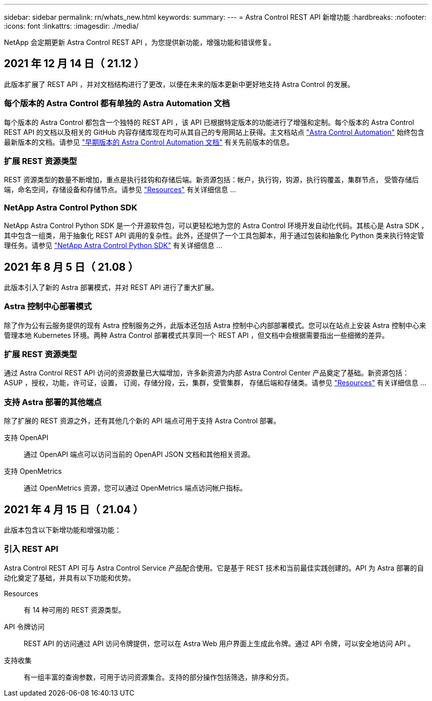 ---
sidebar: sidebar 
permalink: rn/whats_new.html 
keywords:  
summary:  
---
= Astra Control REST API 新增功能
:hardbreaks:
:nofooter: 
:icons: font
:linkattrs: 
:imagesdir: ./media/


[role="lead"]
NetApp 会定期更新 Astra Control REST API ，为您提供新功能，增强功能和错误修复。



== 2021 年 12 月 14 日（ 21.12 ）

此版本扩展了 REST API ，并对文档结构进行了更改，以便在未来的版本更新中更好地支持 Astra Control 的发展。



=== 每个版本的 Astra Control 都有单独的 Astra Automation 文档

每个版本的 Astra Control 都包含一个独特的 REST API ，该 API 已根据特定版本的功能进行了增强和定制。每个版本的 Astra Control REST API 的文档以及相关的 GitHub 内容存储库现在均可从其自己的专用网站上获得。主文档站点 https://docs.netapp.com/us-en/astra-automation/["Astra Control Automation"^] 始终包含最新版本的文档。请参见 link:../aa-earlier-versions.html["早期版本的 Astra Control Automation 文档"] 有关先前版本的信息。



=== 扩展 REST 资源类型

REST 资源类型的数量不断增加，重点是执行挂钩和存储后端。新资源包括：帐户，执行钩，钩源，执行钩覆盖，集群节点， 受管存储后端，命名空间，存储设备和存储节点。请参见 link:../endpoints/resources.html["Resources"] 有关详细信息 ...



=== NetApp Astra Control Python SDK

NetApp Astra Control Python SDK 是一个开源软件包，可以更轻松地为您的 Astra Control 环境开发自动化代码。其核心是 Astra SDK ，其中包含一组类，用于抽象化 REST API 调用的复杂性。此外，还提供了一个工具包脚本，用于通过包装和抽象化 Python 类来执行特定管理任务。请参见 link:../python/astra_toolkits.html["NetApp Astra Control Python SDK"] 有关详细信息 ...



== 2021 年 8 月 5 日（ 21.08 ）

此版本引入了新的 Astra 部署模式，并对 REST API 进行了重大扩展。



=== Astra 控制中心部署模式

除了作为公有云服务提供的现有 Astra 控制服务之外，此版本还包括 Astra 控制中心内部部署模式。您可以在站点上安装 Astra 控制中心来管理本地 Kubernetes 环境。两种 Astra Control 部署模式共享同一个 REST API ，但文档中会根据需要指出一些细微的差异。



=== 扩展 REST 资源类型

通过 Astra Control REST API 访问的资源数量已大幅增加，许多新资源为内部 Astra Control Center 产品奠定了基础。新资源包括： ASUP ，授权，功能，许可证，设置， 订阅，存储分段，云，集群，受管集群， 存储后端和存储类。请参见 link:../endpoints/resources.html["Resources"] 有关详细信息 ...



=== 支持 Astra 部署的其他端点

除了扩展的 REST 资源之外，还有其他几个新的 API 端点可用于支持 Astra Control 部署。

支持 OpenAPI:: 通过 OpenAPI 端点可以访问当前的 OpenAPI JSON 文档和其他相关资源。
支持 OpenMetrics:: 通过 OpenMetrics 资源，您可以通过 OpenMetrics 端点访问帐户指标。




== 2021 年 4 月 15 日（ 21.04 ）

此版本包含以下新增功能和增强功能：



=== 引入 REST API

Astra Control REST API 可与 Astra Control Service 产品配合使用。它是基于 REST 技术和当前最佳实践创建的。API 为 Astra 部署的自动化奠定了基础，并具有以下功能和优势。

Resources:: 有 14 种可用的 REST 资源类型。
API 令牌访问:: REST API 的访问通过 API 访问令牌提供，您可以在 Astra Web 用户界面上生成此令牌。通过 API 令牌，可以安全地访问 API 。
支持收集:: 有一组丰富的查询参数，可用于访问资源集合。支持的部分操作包括筛选，排序和分页。

